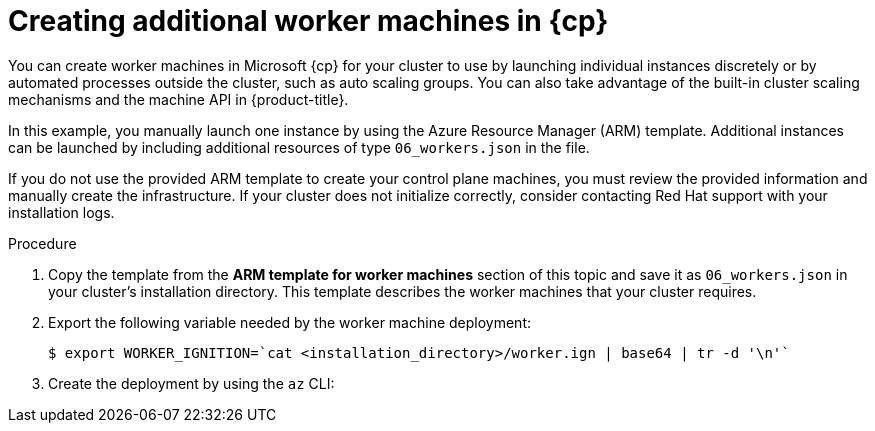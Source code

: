 // Module included in the following assemblies:
//
// * installing/installing_azure/installing-azure-user-infra.adoc
// * installing/installing_azure_stack_hub/installing-azure-stack-hub-user-infra.adoc
// * installing/installing_azure/installing-restricted-networks-azure-user-provisioned.adoc

ifeval::["{context}" == "installing-azure-user-infra"]
:azure:
:cp: Azure
:three-node-cluster:
endif::[]
ifeval::["{context}" == "installing-azure-stack-hub-user-infra"]
:ash:
:cp: Azure Stack Hub
endif::[]
ifeval::["{context}" == "installing-restricted-networks-azure-user-provisioned"]
:azure:
:cp: Azure
endif::[]

:_mod-docs-content-type: PROCEDURE
[id="installation-creating-azure-worker_{context}"]
= Creating additional worker machines in {cp}

You can create worker machines in Microsoft {cp} for your cluster
to use by launching individual instances discretely or by automated processes
outside the cluster, such as auto scaling groups. You can also take advantage of
the built-in cluster scaling mechanisms and the machine API in {product-title}.

ifdef::three-node-cluster[]
[NOTE]
====
If you are installing a three-node cluster, skip this step. A three-node cluster consists of three control plane machines, which also act as compute machines.
====
endif::three-node-cluster[]

In this example, you manually launch one instance by using the Azure Resource
Manager (ARM) template. Additional instances can be launched by including
additional resources of type `06_workers.json` in the file.

ifdef::azure[]
[NOTE]
====
By default, Microsoft {cp} places control plane machines and compute machines in a pre-set availability zone. You can manually set an availability zone for a compute node or control plane node. To do this, modify a vendor's ARM template by specifying each of your availability zones in the `zones` parameter of the virtual machine resource.
====
endif::azure[]

If you do not use the provided ARM template to create your control plane machines, you must review the provided information and manually create the infrastructure. If your cluster does not initialize correctly, consider contacting Red Hat support with your installation logs.

.Procedure

. Copy the template from the *ARM template for worker machines*
section of this topic and save it as `06_workers.json` in your cluster's installation directory. This
template describes the worker machines that your cluster requires.

. Export the following variable needed by the worker machine deployment:
+
[source,terminal]
----
$ export WORKER_IGNITION=`cat <installation_directory>/worker.ign | base64 | tr -d '\n'`
----

. Create the deployment by using the `az` CLI:
+
ifdef::azure[]
[source,terminal]
----
$ az deployment group create -g ${RESOURCE_GROUP} \
  --template-file "<installation_directory>/06_workers.json" \
  --parameters workerIgnition="${WORKER_IGNITION}" \ <1>
  --parameters baseName="${INFRA_ID}" \ <2>
  --parameters nodeVMSize="Standard_D4s_v3" <3>
----
<1> The Ignition content for the worker nodes.
<2> The base name to be used in resource names; this is usually the cluster's infrastructure ID.
<3> Optional: Specify the size of the compute node VM. Use a VM size compatible with your specified architecture. If this value is not defined, the default value from the template is set.
endif::azure[]
ifdef::ash[]
[source,terminal]
----
$ az deployment group create -g ${RESOURCE_GROUP} \
  --template-file "<installation_directory>/06_workers.json" \
  --parameters workerIgnition="${WORKER_IGNITION}" \ <1>
  --parameters baseName="${INFRA_ID}" <2>
  --parameters diagnosticsStorageAccountName="${CLUSTER_NAME}sa" <3>
----
<1> The Ignition content for the worker nodes.
<2> The base name to be used in resource names; this is usually the cluster's infrastructure ID.
<3> The name of the storage account for your cluster.
endif::ash[]

ifeval::["{context}" == "installing-azure-user-infra"]
:!azure:
:!cp: Azure
:!three-node-cluster:
endif::[]
ifeval::["{context}" == "installing-azure-stack-hub-user-infra"]
:!ash:
:!cp: Azure Stack Hub
endif::[]
ifeval::["{context}" == "installing-restricted-networks-azure-user-provisioned"]
:!azure:
:!cp: Azure
endif::[]
